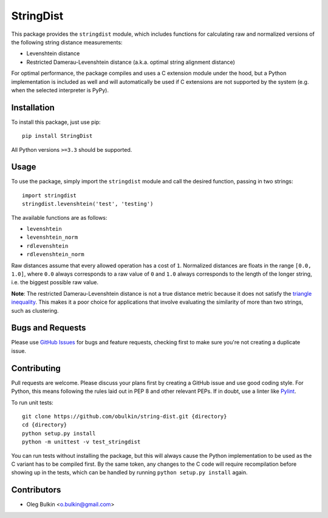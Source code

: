 ==========
StringDist
==========

This package provides the ``stringdist`` module, which includes functions for 
calculating raw and normalized versions of the following string distance 
measurements:

* Levenshtein distance
* Restricted Damerau-Levenshtein distance (a.k.a. optimal string alignment 
  distance)

For optimal performance, the package compiles and uses a C extension module 
under the hood, but a Python implementation is included as well and will 
automatically be used if C extensions are not supported by the system 
(e.g. when the selected interpreter is PyPy).

Installation
============

To install this package, just use pip::

    pip install StringDist

All Python versions ``>=3.3`` should be supported.

Usage
=====

To use the package, simply import the ``stringdist`` module and call the 
desired function, passing in two strings::

    import stringdist
    stringdist.levenshtein('test', 'testing')

The available functions are as follows:

* ``levenshtein``
* ``levenshtein_norm``
* ``rdlevenshtein``
* ``rdlevenshtein_norm``

Raw distances assume that every allowed operation has a cost of ``1``. 
Normalized distances are floats in the range ``[0.0, 1.0]``, where ``0.0`` 
always corresponds to a raw value of ``0`` and ``1.0`` always corresponds to 
the length of the longer string, i.e. the biggest possible raw value.

**Note**: The restricted Damerau-Levenshtein distance is not a true distance 
metric because it does not satisfy the 
`triangle inequality <https://en.wikipedia.org/wiki/Triangle_inequality>`_. 
This makes it a poor choice for applications that involve evaluating the 
similarity of more than two strings, such as clustering.

Bugs and Requests
=================

Please use `GitHub Issues <https://github.com/obulkin/string-dist/issues>`_ 
for bugs and feature requests, checking first to make sure you're not creating 
a duplicate issue.

Contributing
============

Pull requests are welcome. Please discuss your plans first by creating a 
GitHub issue and use good coding style. For Python, this means following the 
rules laid out in PEP 8 and other relevant PEPs. If in doubt, use a linter 
like `Pylint <https://www.pylint.org>`_.

To run unit tests::

    git clone https://github.com/obulkin/string-dist.git {directory}
    cd {directory}
    python setup.py install
    python -m unittest -v test_stringdist

You can run tests without installing the package, but this will always cause 
the Python implementation to be used as the C variant has to be compiled 
first. By the same token, any changes to the C code will require recompilation 
before showing up in the tests, which can be handled by running 
``python setup.py install`` again.

Contributors
============

* Oleg Bulkin <o.bulkin@gmail.com>
